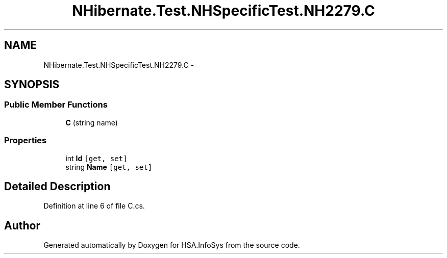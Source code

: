 .TH "NHibernate.Test.NHSpecificTest.NH2279.C" 3 "Fri Jul 5 2013" "Version 1.0" "HSA.InfoSys" \" -*- nroff -*-
.ad l
.nh
.SH NAME
NHibernate.Test.NHSpecificTest.NH2279.C \- 
.SH SYNOPSIS
.br
.PP
.SS "Public Member Functions"

.in +1c
.ti -1c
.RI "\fBC\fP (string name)"
.br
.in -1c
.SS "Properties"

.in +1c
.ti -1c
.RI "int \fBId\fP\fC [get, set]\fP"
.br
.ti -1c
.RI "string \fBName\fP\fC [get, set]\fP"
.br
.in -1c
.SH "Detailed Description"
.PP 
Definition at line 6 of file C\&.cs\&.

.SH "Author"
.PP 
Generated automatically by Doxygen for HSA\&.InfoSys from the source code\&.

